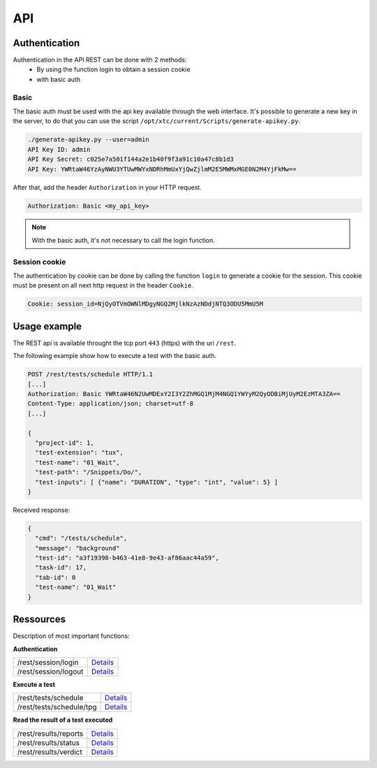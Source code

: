 API
===

Authentication
----------------

Authentication in the API REST can be done with 2 methods:
 - By using the function login to obtain a session cookie
 - with basic auth
 
Basic
~~~~~~~~

The basic auth must be used with the api key available through the web interface.
It's possible to generate a new key in the server, to do that you can use the script ``/opt/xtc/current/Scripts/generate-apikey.py``.

.. code-block:: bash
  
  ./generate-apikey.py --user=admin
  API Key ID: admin
  API Key Secret: c025e7a501f144a2e1b40f9f3a91c10a47c8b1d3
  API Key: YWRtaW46YzAyNWU3YTUwMWYxNDRhMmUxYjQwZjlmM2E5MWMxMGE0N2M4YjFkMw==

After that, add the header ``Authorization`` in your HTTP request.

.. code-block:: bash

  Authorization: Basic <my_api_key>

.. note:: With the basic auth, it's not necessary to call the login function.

Session cookie
~~~~~~~~~~~~~~~~~

The authentication by cookie can be done by calling the function ``login`` to generate a cookie for the session.
This cookie must be present on all next http request in the header ``Cookie``.

.. code-block:: bash

  Cookie: session_id=NjQyOTVmOWNlMDgyNGQ2MjlkNzAzNDdjNTQ3ODU5MmU5M
  
Usage example
----------------

The REST api is available throught the tcp port ``443`` (https) with the uri ``/rest``.

The following example show how to execute a test with the basic auth.

.. code-block:: json
  
  POST /rest/tests/schedule HTTP/1.1
  [...]
  Authorization: Basic YWRtaW46N2UwMDExY2I3Y2ZhMGQ1MjM4NGQ1YWYyM2QyODBiMjUyM2EzMTA3ZA==
  Content-Type: application/json; charset=utf-8 
  [...]
  
  {
    "project-id": 1,
    "test-extension": "tux",
    "test-name": "01_Wait",
    "test-path": "/Snippets/Do/",
    "test-inputs": [ {"name": "DURATION", "type": "int", "value": 5} ]
  }
  

Received response:

.. code-block:: json
  
  {
    "cmd": "/tests/schedule",
    "message": "background"
    "test-id": "a3f19398-b463-41e8-9e43-af86aac44a59",
    "task-id": 17,
    "tab-id": 0
    "test-name": "01_Wait"
  }
  


Ressources
----------

Description of most important functions:

**Authentication**

+-------------------------+---------------------------------------------------------------------------------------------------------------+
|/rest/session/login      | `Details <https://demo.extensiveautomation.org/web/common-api-rest/index.html#api-Session-sessionLogin>`_     |
+-------------------------+---------------------------------------------------------------------------------------------------------------+
|/rest/session/logout     | `Details <https://demo.extensiveautomation.org/web/common-api-rest/index.html#api-Session-sessionLogout>`_    |
+-------------------------+---------------------------------------------------------------------------------------------------------------+

**Execute a test**

+-------------------------+-----------------------------------------------------------------------------------------------------------------+
|/rest/tests/schedule     | `Details <https://demo.extensiveautomation.org/web/tester-api-rest/index.html#api-Tests-testsSchedule>`_        |
+-------------------------+-----------------------------------------------------------------------------------------------------------------+
|/rest/tests/schedule/tpg | `Details <https://demo.extensiveautomation.org/web/tester-api-rest/index.html#api-Tests-testsScheduleTpg>`_     |
+-------------------------+-----------------------------------------------------------------------------------------------------------------+

**Read the result of a test executed**

+-------------------------+-----------------------------------------------------------------------------------------------------------------+
|/rest/results/reports    | `Details <https://demo.extensiveautomation.org/web/tester-api-rest/index.html#api-Reports-resultsReports>`_     |
+-------------------------+-----------------------------------------------------------------------------------------------------------------+
|/rest/results/status     | `Details <https://demo.extensiveautomation.org/web/tester-api-rest/index.html#api-Results-resultsStatus>`_      |
+-------------------------+-----------------------------------------------------------------------------------------------------------------+
|/rest/results/verdict    | `Details <https://demo.extensiveautomation.org/web/tester-api-rest/index.html#api-Results-resultsVerdict>`_     |
+-------------------------+-----------------------------------------------------------------------------------------------------------------+



















